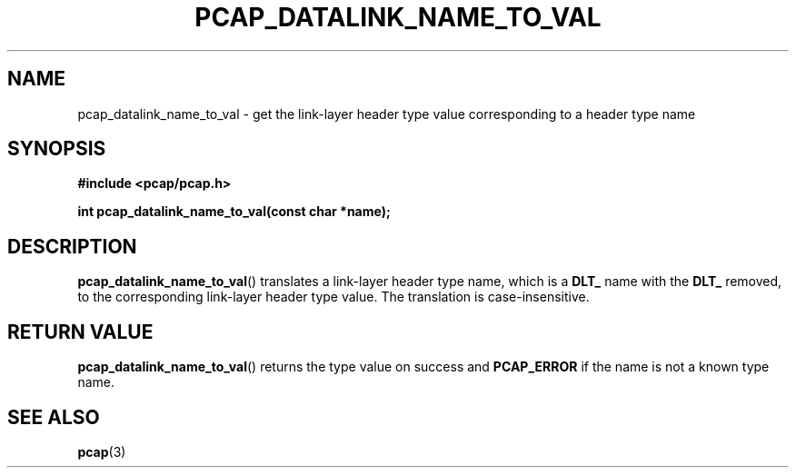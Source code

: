 .\" Copyright (c) 1994, 1996, 1997
.\"	The Regents of the University of California.  All rights reserved.
.\"
.\" Redistribution and use in source and binary forms, with or without
.\" modification, are permitted provided that: (1) source code distributions
.\" retain the above copyright notice and this paragraph in its entirety, (2)
.\" distributions including binary code include the above copyright notice and
.\" this paragraph in its entirety in the documentation or other materials
.\" provided with the distribution, and (3) all advertising materials mentioning
.\" features or use of this software display the following acknowledgement:
.\" ``This product includes software developed by the University of California,
.\" Lawrence Berkeley Laboratory and its contributors.'' Neither the name of
.\" the University nor the names of its contributors may be used to endorse
.\" or promote products derived from this software without specific prior
.\" written permission.
.\" THIS SOFTWARE IS PROVIDED ``AS IS'' AND WITHOUT ANY EXPRESS OR IMPLIED
.\" WARRANTIES, INCLUDING, WITHOUT LIMITATION, THE IMPLIED WARRANTIES OF
.\" MERCHANTABILITY AND FITNESS FOR A PARTICULAR PURPOSE.
.\"
.TH PCAP_DATALINK_NAME_TO_VAL 3 "25 July 2018"
.SH NAME
pcap_datalink_name_to_val \- get the link-layer header type value
corresponding to a header type name
.SH SYNOPSIS
.nf
.ft B
#include <pcap/pcap.h>
.ft
.LP
.ft B
int pcap_datalink_name_to_val(const char *name);
.ft
.fi
.SH DESCRIPTION
.BR pcap_datalink_name_to_val ()
translates a link-layer header type name, which is a
.B DLT_
name with the
.B DLT_
removed, to the corresponding link-layer header type value.  The
translation is case-insensitive.
.SH RETURN VALUE
.BR pcap_datalink_name_to_val ()
returns the type value on success and
.B PCAP_ERROR
if the name is not a known
type name.
.SH SEE ALSO
.BR pcap (3)
